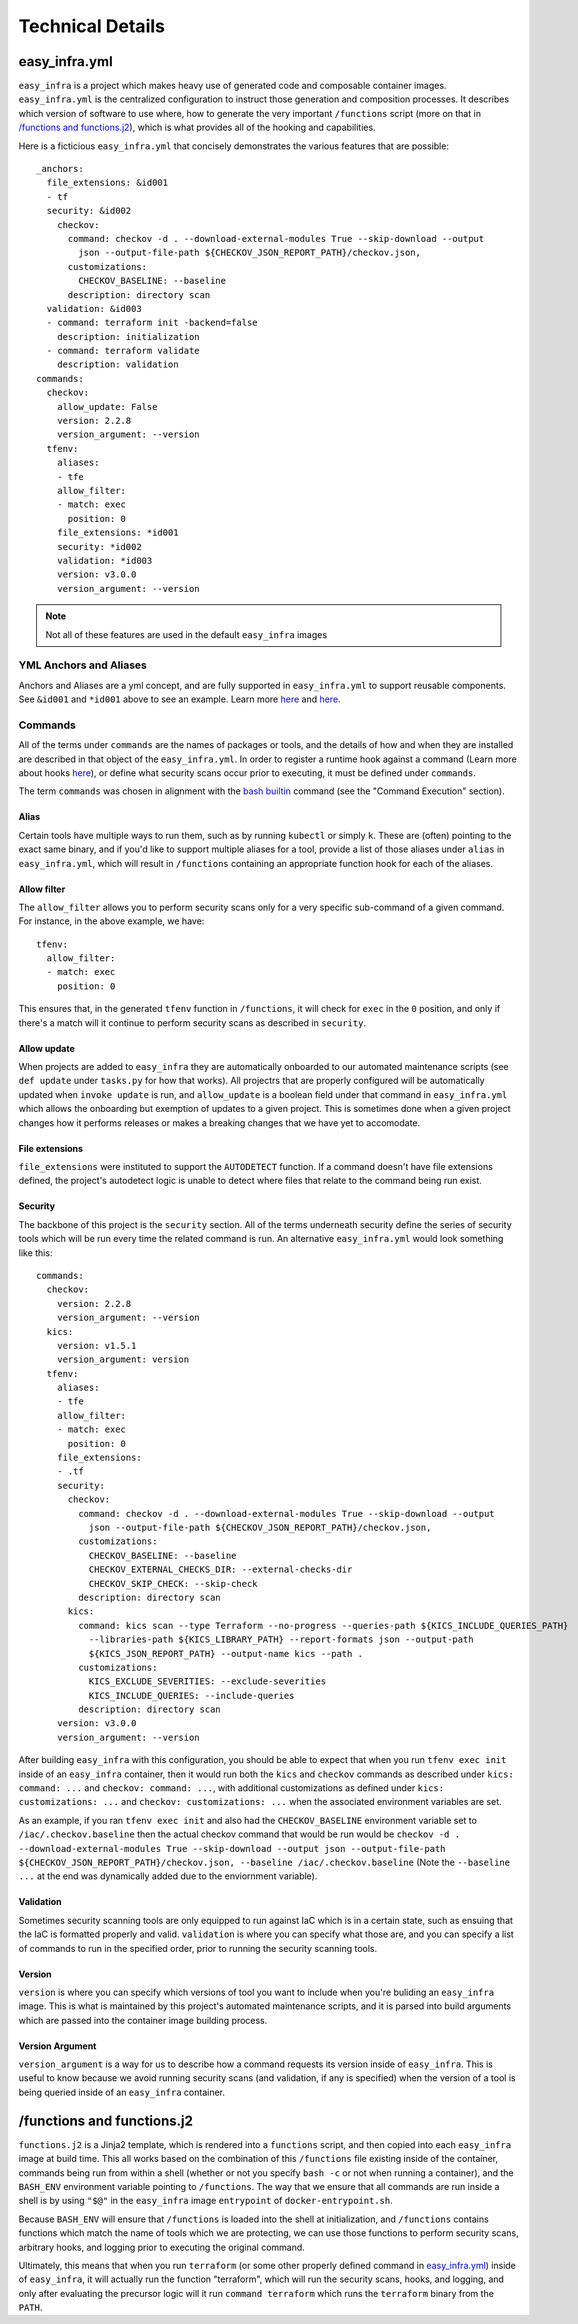 *****************
Technical Details
*****************

easy_infra.yml
==============

``easy_infra`` is a project which makes heavy use of generated code and composable container images. ``easy_infra.yml`` is the centralized
configuration to instruct those generation and composition processes. It describes which version of software to use where, how to generate the very
important ``/functions`` script (more on that in `/functions and functions.j2`_), which is what provides all of the hooking and capabilities.

Here is a ficticious ``easy_infra.yml`` that concisely demonstrates the various features that are possible::

    _anchors:
      file_extensions: &id001
      - tf
      security: &id002
        checkov:
          command: checkov -d . --download-external-modules True --skip-download --output
            json --output-file-path ${CHECKOV_JSON_REPORT_PATH}/checkov.json,
          customizations:
            CHECKOV_BASELINE: --baseline
          description: directory scan
      validation: &id003
      - command: terraform init -backend=false
        description: initialization
      - command: terraform validate
        description: validation
    commands:
      checkov:
        allow_update: False
        version: 2.2.8
        version_argument: --version
      tfenv:
        aliases:
        - tfe
        allow_filter:
        - match: exec
          position: 0
        file_extensions: *id001
        security: *id002
        validation: *id003
        version: v3.0.0
        version_argument: --version

.. note::
    Not all of these features are used in the default ``easy_infra`` images

YML Anchors and Aliases
-----------------------

Anchors and Aliases are a yml concept, and are fully supported in ``easy_infra.yml`` to support reusable components. See ``&id001`` and ``*id001`` above to see
an example. Learn more `here <https://yaml.org/spec/1.2.2/#3222-anchors-and-aliases>`_ and `here
<https://support.atlassian.com/bitbucket-cloud/docs/yaml-anchors/>`_.

Commands
--------

All of the terms under ``commands`` are the names of packages or tools, and the details of how and when they are installed are described in that
object of the ``easy_infra.yml``. In order to register a runtime hook against a command (Learn more about hooks `here <Hooks/index.html>`_), or define
what security scans occur prior to executing, it must be defined under ``commands``.

The term ``commands`` was chosen in alignment with the `bash builtin <https://linux.die.net/man/1/bash>`_ command (see the "Command Execution"
section).

Alias
^^^^^

Certain tools have multiple ways to run them, such as by running ``kubectl`` or simply ``k``. These are (often) pointing to the exact same binary, and
if you'd like to support multiple aliases for a tool, provide a list of those aliases under ``alias`` in ``easy_infra.yml``, which will result in
``/functions`` containing an appropriate function hook for each of the aliases.


Allow filter
^^^^^^^^^^^^

The ``allow_filter`` allows you to perform security scans only for a very specific sub-command of a given command. For instance, in the above example,
we have::

    tfenv:
      allow_filter:
      - match: exec
        position: 0

This ensures that, in the generated ``tfenv`` function in ``/functions``, it will check for ``exec`` in the ``0`` position, and only if there's a
match will it continue to perform security scans as described in ``security``.

Allow update
^^^^^^^^^^^^

When projects are added to ``easy_infra`` they are automatically onboarded to our automated maintenance scripts (see ``def update`` under ``tasks.py`` for how
that works). All projectrs that are properly configured will be automatically updated when ``invoke update`` is run, and ``allow_update`` is a boolean field
under that command in ``easy_infra.yml`` which allows the onboarding but exemption of updates to a given project. This is sometimes done when a given project
changes how it performs releases or makes a breaking changes that we have yet to accomodate.

File extensions
^^^^^^^^^^^^^^^

``file_extensions`` were instituted to support the ``AUTODETECT`` function. If a command doesn't have file extensions defined, the project's
autodetect logic is unable to detect where files that relate to the command being run exist.

Security
^^^^^^^^

The backbone of this project is the ``security`` section. All of the terms underneath security define the series of security tools which will be run
every time the related command is run. An alternative ``easy_infra.yml`` would look something like this::

    commands:
      checkov:
        version: 2.2.8
        version_argument: --version
      kics:
        version: v1.5.1
        version_argument: version
      tfenv:
        aliases:
        - tfe
        allow_filter:
        - match: exec
          position: 0
        file_extensions:
        - .tf
        security:
          checkov:
            command: checkov -d . --download-external-modules True --skip-download --output
              json --output-file-path ${CHECKOV_JSON_REPORT_PATH}/checkov.json,
            customizations:
              CHECKOV_BASELINE: --baseline
              CHECKOV_EXTERNAL_CHECKS_DIR: --external-checks-dir
              CHECKOV_SKIP_CHECK: --skip-check
            description: directory scan
          kics:
            command: kics scan --type Terraform --no-progress --queries-path ${KICS_INCLUDE_QUERIES_PATH}
              --libraries-path ${KICS_LIBRARY_PATH} --report-formats json --output-path
              ${KICS_JSON_REPORT_PATH} --output-name kics --path .
            customizations:
              KICS_EXCLUDE_SEVERITIES: --exclude-severities
              KICS_INCLUDE_QUERIES: --include-queries
            description: directory scan
        version: v3.0.0
        version_argument: --version

After building ``easy_infra`` with this configuration, you should be able to expect that when you run ``tfenv exec init`` inside of an ``easy_infra`` container,
then it would run both the ``kics`` and ``checkov`` commands as described under ``kics: command: ...`` and ``checkov: command: ...``, with additional
customizations as defined under ``kics: customizations: ...`` and ``checkov: customizations: ...`` when the associated environment variables are set.

As an example, if you ran ``tfenv exec init`` and also had the ``CHECKOV_BASELINE`` environment variable set to ``/iac/.checkov.baseline`` then the actual
checkov command that would be run would be ``checkov -d . --download-external-modules True --skip-download --output json --output-file-path
${CHECKOV_JSON_REPORT_PATH}/checkov.json, --baseline /iac/.checkov.baseline`` (Note the ``--baseline ...`` at the end was dynamically added due to the
enviornment variable).

Validation
^^^^^^^^^^

Sometimes security scanning tools are only equipped to run against IaC which is in a certain state, such as ensuing that the IaC is formatted properly and
valid. ``validation`` is where you can specify what those are, and you can specify a list of commands to run in the specified order, prior to running the
security scanning tools.

Version
^^^^^^^

``version`` is where you can specify which versions of tool you want to include when you're buliding an ``easy_infra`` image. This is what is maintained by this
project's automated maintenance scripts, and it is parsed into build arguments which are passed into the container image building process.

Version Argument
^^^^^^^^^^^^^^^^

``version_argument`` is a way for us to describe how a command requests its version inside of ``easy_infra``. This is useful to know because we avoid running
security scans (and validation, if any is specified) when the version of a tool is being queried inside of an ``easy_infra`` container.

/functions and functions.j2
===========================

``functions.j2`` is a Jinja2 template, which is rendered into a ``functions`` script, and then copied into each ``easy_infra`` image at build time.
This all works based on the combination of this ``/functions`` file existing inside of the container, commands being run from within a shell (whether
or not you specify ``bash -c`` or not when running a container), and the ``BASH_ENV`` environment variable pointing to ``/functions``. The way that we
ensure that all commands are run inside a shell is by using ``"$@"`` in the ``easy_infra`` image ``entrypoint`` of ``docker-entrypoint.sh``.

Because ``BASH_ENV`` will ensure that ``/functions`` is loaded into the shell at initialization, and ``/functions`` contains functions which match the
name of tools which we are protecting, we can use those functions to perform security scans, arbitrary hooks, and logging prior to executing the
original command.

Ultimately, this means that when you run ``terraform`` (or some other properly defined command in `easy_infra.yml <easy_infra.yml>`_) inside of
``easy_infra``, it will actually run the function "terraform", which will run the security scans, hooks, and logging, and only after evaluating the
precursor logic will it run ``command terraform`` which runs the ``terraform`` binary from the ``PATH``.
